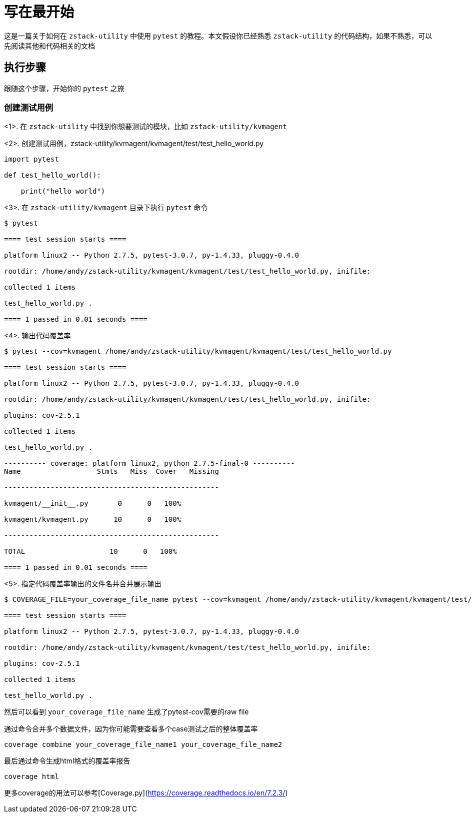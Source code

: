 = 写在最开始

这是一篇关于如何在 `zstack-utility` 中使用 `pytest` 的教程。本文假设你已经熟悉 `zstack-utility` 的代码结构，如果不熟悉，可以先阅读其他和代码相关的文档

== 执行步骤

跟随这个步骤，开始你的 `pytest` 之旅

=== 创建测试用例

<1>. 在 `zstack-utility` 中找到你想要测试的模块，比如 `zstack-utility/kvmagent`

<2>. 创建测试用例，zstack-utility/kvmagent/kvmagent/test/test_hello_world.py

[source,python]

----

import pytest

def test_hello_world():

    print("hello world")

----

<3>. 在 `zstack-utility/kvmagent` 目录下执行 `pytest` 命令

[source,bash]

----

$ pytest

==== test session starts ====

platform linux2 -- Python 2.7.5, pytest-3.0.7, py-1.4.33, pluggy-0.4.0

rootdir: /home/andy/zstack-utility/kvmagent/kvmagent/test/test_hello_world.py, inifile:

collected 1 items

test_hello_world.py .

==== 1 passed in 0.01 seconds ====

----

<4>. 输出代码覆盖率

[source,bash]

----

$ pytest --cov=kvmagent /home/andy/zstack-utility/kvmagent/kvmagent/test/test_hello_world.py

==== test session starts ====

platform linux2 -- Python 2.7.5, pytest-3.0.7, py-1.4.33, pluggy-0.4.0

rootdir: /home/andy/zstack-utility/kvmagent/kvmagent/test/test_hello_world.py, inifile:

plugins: cov-2.5.1

collected 1 items

test_hello_world.py .

---------- coverage: platform linux2, python 2.7.5-final-0 ----------
Name                  Stmts   Miss  Cover   Missing

---------------------------------------------------

kvmagent/__init__.py       0      0   100%

kvmagent/kvmagent.py      10      0   100%

---------------------------------------------------

TOTAL                    10      0   100%

==== 1 passed in 0.01 seconds ====

----

<5>. 指定代码覆盖率输出的文件名并合并展示输出

[source,bash]

----

$ COVERAGE_FILE=your_coverage_file_name pytest --cov=kvmagent /home/andy/zstack-utility/kvmagent/kvmagent/test/test_hello_world.py

==== test session starts ====

platform linux2 -- Python 2.7.5, pytest-3.0.7, py-1.4.33, pluggy-0.4.0

rootdir: /home/andy/zstack-utility/kvmagent/kvmagent/test/test_hello_world.py, inifile:

plugins: cov-2.5.1

collected 1 items

test_hello_world.py .

----

然后可以看到 `your_coverage_file_name` 生成了pytest-cov需要的raw file

通过命令合并多个数据文件，因为你可能需要查看多个case测试之后的整体覆盖率

[source,bash]
----
coverage combine your_coverage_file_name1 your_coverage_file_name2
----

最后通过命令生成html格式的覆盖率报告

[source,bash]
----
coverage html
----

更多coverage的用法可以参考[Coverage.py](https://coverage.readthedocs.io/en/7.2.3/)
